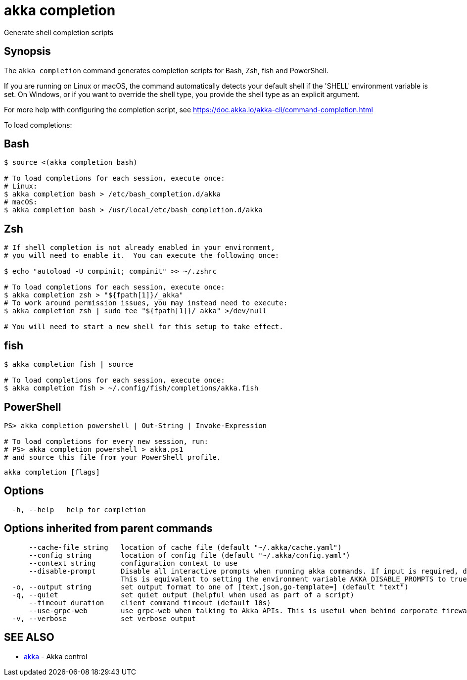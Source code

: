 = akka completion

Generate shell completion scripts

== Synopsis

The `akka completion` command generates completion scripts for Bash, Zsh, fish and PowerShell.

If you are running on Linux or macOS, the command automatically detects your default shell if the 'SHELL' environment variable is set.
On Windows, or if you want to override the shell type, you provide the shell type as an explicit argument.

For more help with configuring the completion script, see https://doc.akka.io/akka-cli/command-completion.html

To load completions:

== Bash

[,bash]
----
$ source <(akka completion bash)

# To load completions for each session, execute once:
# Linux:
$ akka completion bash > /etc/bash_completion.d/akka
# macOS:
$ akka completion bash > /usr/local/etc/bash_completion.d/akka
----

== Zsh

[,zsh]
----
# If shell completion is not already enabled in your environment,
# you will need to enable it.  You can execute the following once:

$ echo "autoload -U compinit; compinit" >> ~/.zshrc

# To load completions for each session, execute once:
$ akka completion zsh > "${fpath[1]}/_akka"
# To work around permission issues, you may instead need to execute:
$ akka completion zsh | sudo tee "${fpath[1]}/_akka" >/dev/null

# You will need to start a new shell for this setup to take effect.
----

== fish

[,fish]
----
$ akka completion fish | source

# To load completions for each session, execute once:
$ akka completion fish > ~/.config/fish/completions/akka.fish
----

== PowerShell

[,powershell]
----
PS> akka completion powershell | Out-String | Invoke-Expression

# To load completions for every new session, run:
# PS> akka completion powershell > akka.ps1
# and source this file from your PowerShell profile.
----

----
akka completion [flags]
----

== Options

----
  -h, --help   help for completion
----

== Options inherited from parent commands

----
      --cache-file string   location of cache file (default "~/.akka/cache.yaml")
      --config string       location of config file (default "~/.akka/config.yaml")
      --context string      configuration context to use
      --disable-prompt      Disable all interactive prompts when running akka commands. If input is required, defaults will be used, or an error will be raised.
                            This is equivalent to setting the environment variable AKKA_DISABLE_PROMPTS to true.
  -o, --output string       set output format to one of [text,json,go-template=] (default "text")
  -q, --quiet               set quiet output (helpful when used as part of a script)
      --timeout duration    client command timeout (default 10s)
      --use-grpc-web        use grpc-web when talking to Akka APIs. This is useful when behind corporate firewalls that decrypt traffic but don't support HTTP/2.
  -v, --verbose             set verbose output
----

== SEE ALSO

* link:akka.html[akka]	 - Akka control

[discrete]

